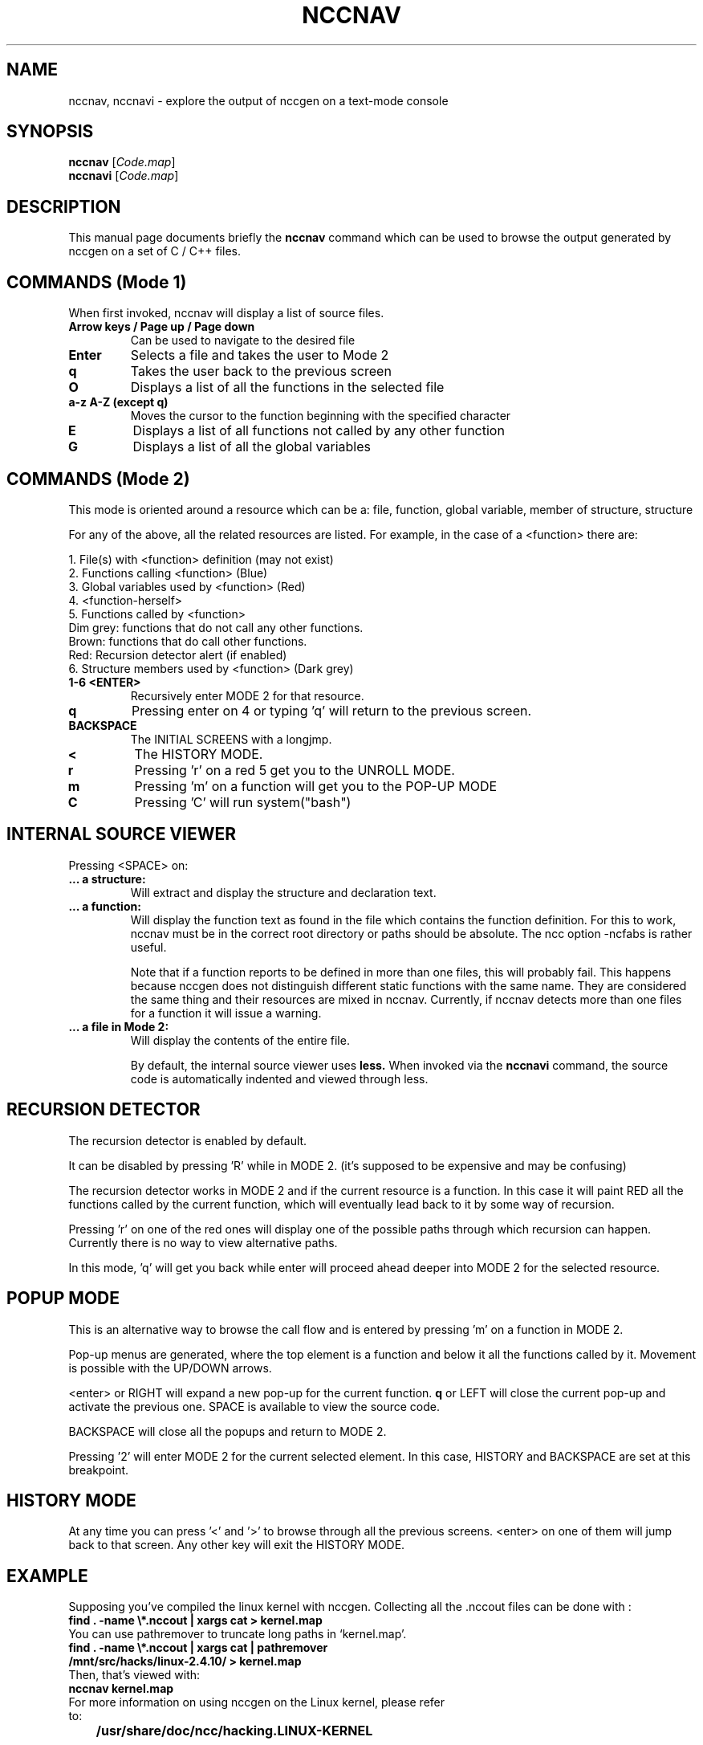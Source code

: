 .\"                                      Hey, EMACS: -*- nroff -*-
.\" First parameter, NAME, should be all caps
.\" Second parameter, SECTION, should be 1-8, maybe w/ subsection
.\" other parameters are allowed: see man(7), man(1)
.TH NCCNAV 1 "September 10, 2006"
.\" Please adjust this date whenever revising the manpage.
.\"
.\" Some roff macros, for reference:
.\" .nh        disable hyphenation
.\" .hy        enable hyphenation
.\" .ad l      left justify
.\" .ad b      justify to both left and right margins
.\" .nf        disable filling
.\" .fi        enable filling
.\" .br        insert line break
.\" .sp <n>    insert n+1 empty lines
.\" for manpage-specific macros, see man(7)
.SH NAME
nccnav, nccnavi \- explore the output of nccgen on a text-mode console
.SH SYNOPSIS
.B nccnav
.RI [ Code.map ]
.br
.B nccnavi
.RI [ Code.map ]
.SH DESCRIPTION
This manual page documents briefly the
.B nccnav
command which can be used to browse the output generated by nccgen
on a set of C / C++ files.

.SH COMMANDS (Mode 1)
When first invoked, nccnav will display a list of source files.
.TP
.B Arrow keys / Page up / Page down
Can be used to navigate to the desired file
.TP
.B Enter
Selects a file and takes the user to Mode 2
.TP
.B q
Takes the user back to the previous screen
.TP
.B O
Displays a list of all the functions in the selected file
.TP
.B a-z A-Z (except q)
Moves the cursor to the function beginning with the specified character
.TP
.B E
Displays a list of all functions not called by any other function
.TP
.B G
Displays a list of all the global variables

.SH COMMANDS (Mode 2)
This mode is oriented around a resource which can be a: file, function,
global variable, member of structure, structure

For any of the above, all the related resources are listed.
For example, in the case of a <function> there are:

1. File(s) with <function> definition (may not exist)
.br
2. Functions calling <function> (Blue)
.br
3. Global variables used by <function> (Red)
.br
4. <function-herself>
.br
5. Functions called by <function>
.br
	Dim grey: functions that do not call any other functions.
.br
	Brown: functions that do call other functions.
.br
	Red: Recursion detector alert (if enabled)
.br
6. Structure members used by <function> (Dark grey)

.TP
.B 1-6 <ENTER>
Recursively enter MODE 2 for that resource.
.TP
.B q
Pressing enter on 4 or typing 'q' will return to the previous screen.
.TP
.B BACKSPACE
The INITIAL SCREENS with a longjmp.
.TP
.B <
The HISTORY MODE.
.TP
.B r
Pressing 'r' on a red 5 get you to the UNROLL MODE.
.TP
.B m
Pressing 'm' on a function will get you to the POP-UP MODE
.TP
.B C
Pressing 'C' will run system("bash")

.SH INTERNAL SOURCE VIEWER
Pressing <SPACE> on:
.TP
.B ... a structure:
	Will extract and display the structure and declaration text.
.TP
.B ... a function:
	Will display the function text as found in the file which contains
	the function definition. For this to work, nccnav must be in the
	correct root directory or paths should be absolute. The ncc option
	-ncfabs is rather useful.

	Note that if a function reports to be defined in more than one
	files, this will probably fail.  This happens because nccgen does
	not distinguish different static functions with the same name.
	They are considered the same thing and their resources are
	mixed in nccnav.  Currently, if nccnav detects more than one
	files for a function it will issue a warning.
.TP
.B ... a file in Mode 2:
	Will display the contents of the entire file.

By default, the internal source viewer uses
.B less.
When invoked via the
.B nccnavi
command, the source code is automatically indented and viewed through less.

.SH RECURSION DETECTOR
The recursion detector is enabled by default.

It can be disabled by pressing 'R' while in MODE 2. (it's supposed to be
expensive and may be confusing)

The recursion detector works in MODE 2 and if the current resource is a
function. In this case it will paint RED all the functions called by the
current function, which will eventually lead back to it by some way of
recursion.

Pressing 'r' on one of the red ones will display one of the possible paths
through which recursion can happen. Currently there is no way to view
alternative paths.

In this mode, 'q' will get you back while enter will proceed ahead deeper
into MODE 2 for the selected resource.

.SH POPUP MODE
This is an alternative way to browse the call flow and is entered by
pressing 'm' on a function in MODE 2.

Pop-up menus are generated, where the top element is a function and
below it all the functions called by it. Movement is possible
with the UP/DOWN arrows.

<enter> or RIGHT will expand a new pop-up for the current function.
\fBq\fR or LEFT will close the current pop-up and activate the previous one.
SPACE is available to view the source code.

BACKSPACE will close all the popups and return to MODE 2.

Pressing '2' will enter MODE 2 for the current selected element.
In this case, HISTORY and BACKSPACE are set at this breakpoint.

.SH HISTORY MODE
At any time you can press '<' and '>' to browse through all the previous
screens. <enter> on one of them will jump back to that screen. Any other
key will exit the HISTORY MODE.

.SH EXAMPLE
Supposing you've compiled the linux kernel with nccgen.
Collecting all the .nccout files can be done with :

.TP
.B
find . -name \\*.nccout | xargs cat > kernel.map

.TP
You can use pathremover to truncate long paths in `kernel.map'.

.TP
.B
find . -name \\*.nccout | xargs cat | pathremover /mnt/src/hacks/linux-2.4.10/ > kernel.map

.TP
Then, that's viewed with:

.TP
.B
nccnav kernel.map

.TP
For more information on using nccgen on the Linux kernel, please refer to:
.TP
.B
	/usr/share/doc/ncc/hacking.LINUX-KERNEL

.SH SEE ALSO
.BR nccgen (1)
.SH AUTHOR
nccnav was written by Stelios Xanthakis <sxanth@ceid.upatras.gr>.
